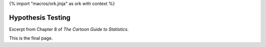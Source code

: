 {% import "macros/ork.jinja" as ork with context %}

Hypothesis Testing
**************************************************

Excerpt from Chapter 8 of *The Cartoon Guide to Statistics*.

|hypothesis-testing--01|
|hypothesis-testing--02|
|hypothesis-testing--03|
|hypothesis-testing--04|
|hypothesis-testing--05|
|hypothesis-testing--06|
|hypothesis-testing--07|
|hypothesis-testing--08|
|hypothesis-testing--09|
|hypothesis-testing--10|
|hypothesis-testing--11|
|hypothesis-testing--12|
|hypothesis-testing--13|
|hypothesis-testing--14|
|hypothesis-testing--15|
|hypothesis-testing--16|
|hypothesis-testing--17|
|hypothesis-testing--18|
|hypothesis-testing--19|
|hypothesis-testing--20|


.. |hypothesis-testing--01| image:: images/s08r01-hypothesis-testing--01.jpg
.. |hypothesis-testing--02| image:: images/s08r01-hypothesis-testing--02.jpg
.. |hypothesis-testing--03| image:: images/s08r01-hypothesis-testing--03.jpg
.. |hypothesis-testing--04| image:: images/s08r01-hypothesis-testing--04.jpg
.. |hypothesis-testing--05| image:: images/s08r01-hypothesis-testing--05.jpg
.. |hypothesis-testing--06| image:: images/s08r01-hypothesis-testing--06.jpg
.. |hypothesis-testing--07| image:: images/s08r01-hypothesis-testing--07.jpg
.. |hypothesis-testing--08| image:: images/s08r01-hypothesis-testing--08.jpg
.. |hypothesis-testing--09| image:: images/s08r01-hypothesis-testing--09.jpg
.. |hypothesis-testing--10| image:: images/s08r01-hypothesis-testing--10.jpg
.. |hypothesis-testing--11| image:: images/s08r01-hypothesis-testing--11.jpg
.. |hypothesis-testing--12| image:: images/s08r01-hypothesis-testing--12.jpg
.. |hypothesis-testing--13| image:: images/s08r01-hypothesis-testing--13.jpg
.. |hypothesis-testing--14| image:: images/s08r01-hypothesis-testing--14.jpg
.. |hypothesis-testing--15| image:: images/s08r01-hypothesis-testing--15.jpg
.. |hypothesis-testing--16| image:: images/s08r01-hypothesis-testing--16.jpg
.. |hypothesis-testing--17| image:: images/s08r01-hypothesis-testing--17.jpg
.. |hypothesis-testing--18| image:: images/s08r01-hypothesis-testing--18.jpg
.. |hypothesis-testing--19| image:: images/s08r01-hypothesis-testing--19.jpg
.. |hypothesis-testing--20| image:: images/s08r01-hypothesis-testing--20.jpg


This is the final page.

